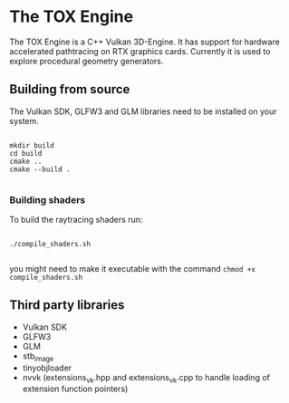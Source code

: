 * The TOX Engine
The TOX Engine is a C++ Vulkan 3D-Engine. It has support for hardware accelerated pathtracing on RTX graphics cards. Currently it is used to explore procedural geometry generators.

** Building from source
The Vulkan SDK, GLFW3 and GLM libraries need to be installed on your system.
#+begin_src shell

  mkdir build
  cd build
  cmake ..
  cmake --build .

#+end_src

*** Building shaders
To build the raytracing shaders run:
#+begin_src shell

  ./compile_shaders.sh

#+end_src
you might need to make it executable with the command =chmod +x compile_shaders.sh=

** Third party libraries
- Vulkan SDK
- GLFW3
- GLM
- stb_image
- tinyobjloader
- nvvk (extensions_vk.hpp and extensions_vk.cpp to handle loading of extension function pointers) 
